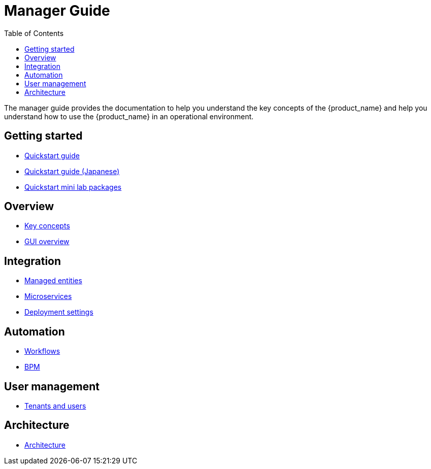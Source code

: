 = Manager Guide
:doctype: book
:imagesdir: ./resources/
ifdef::env-github,env-browser[:outfilesuffix: .adoc]
:toc: left
:toclevels: 4 
:source-highlighter: pygments

The manager guide provides the documentation to help you understand the key concepts of the {product_name} and help you understand how to use the {product_name} in an operational environment. 

== Getting started
- link:quickstart{outfilesuffix}[Quickstart guide]
- link:quickstart_jp{outfilesuffix}[Quickstart guide (Japanese)]
- link:quickstart_packages{outfilesuffix}[Quickstart mini lab packages]


== Overview
- link:key_concepts{outfilesuffix}[Key concepts]
- link:gui_overview{outfilesuffix}[GUI overview]

== Integration
- link:managed_entities{outfilesuffix}[Managed entities]
- link:configuration_microservices{outfilesuffix}[Microservices]
- link:configuration_deployment_settings{outfilesuffix}[Deployment settings]

== Automation
- link:automation_workflows{outfilesuffix}[Workflows]
- link:bpm{outfilesuffix}[BPM]
////
== Assurance
- link:assurance{outfilesuffix}[Assurance]
////

== User management
- link:tenants_and_users{outfilesuffix}[Tenants and users]

== Architecture
- link:../admin-guide/architecture_overview{outfilesuffix}[Architecture]








